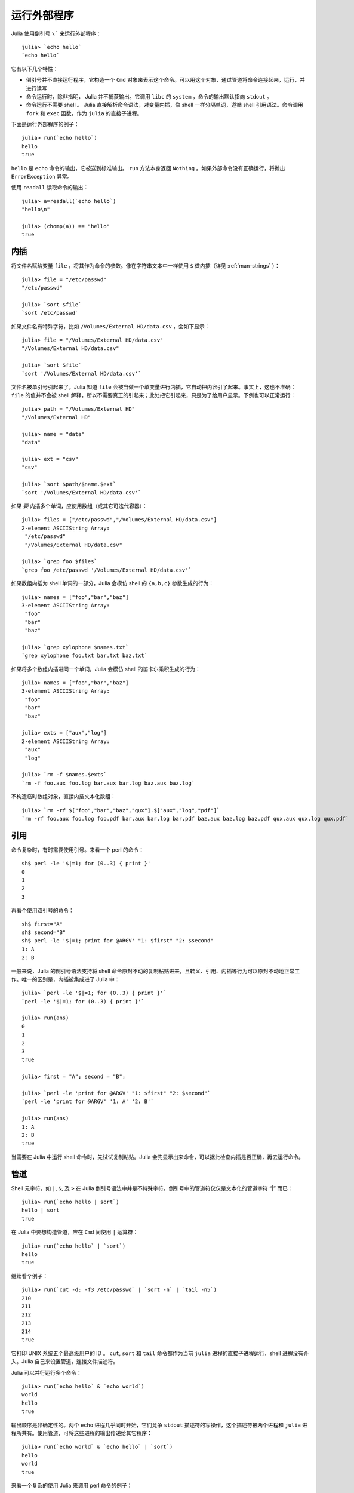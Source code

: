 .. _man-running-external-programs:

**************
 运行外部程序  
**************

Julia 使用倒引号 ``\``` 来运行外部程序： ::

    julia> `echo hello`
    `echo hello`

它有以下几个特性：

-  倒引号并不直接运行程序，它构造一个 ``Cmd`` 对象来表示这个命令。可以用这个对象，通过管道将命令连接起来，运行，并进行读写
-  命令运行时，除非指明， Julia 并不捕获输出。它调用 ``libc`` 的 ``system`` ，命令的输出默认指向 ``stdout`` 。
-  命令运行不需要 shell 。 Julia 直接解析命令语法，对变量内插，像 shell 一样分隔单词，遵循 shell 引用语法。命令调用 ``fork`` 和 ``exec`` 函数，作为 ``julia`` 的直接子进程。

下面是运行外部程序的例子： ::

    julia> run(`echo hello`)
    hello
    true

``hello`` 是 ``echo`` 命令的输出，它被送到标准输出。 ``run`` 方法本身返回 ``Nothing`` 。如果外部命令没有正确运行，将抛出 ``ErrorException`` 异常。

使用 ``readall`` 读取命令的输出： ::

    julia> a=readall(`echo hello`)
    "hello\n"

    julia> (chomp(a)) == "hello"
    true

.. _man-command-interpolation:

内插
----

将文件名赋给变量 ``file`` ，将其作为命令的参数。像在字符串文本中一样使用 ``$`` 做内插（详见 :ref:`man-strings` ）： ::

    julia> file = "/etc/passwd"
    "/etc/passwd"

    julia> `sort $file`
    `sort /etc/passwd`

如果文件名有特殊字符，比如 ``/Volumes/External HD/data.csv`` ，会如下显示： ::

    julia> file = "/Volumes/External HD/data.csv"
    "/Volumes/External HD/data.csv"

    julia> `sort $file`
    `sort '/Volumes/External HD/data.csv'`

文件名被单引号引起来了。Julia 知道 ``file`` 会被当做一个单变量进行内插，它自动把内容引了起来。事实上，这也不准确： ``file`` 的值并不会被 shell 解释，所以不需要真正的引起来；此处把它引起来，只是为了给用户显示。下例也可以正常运行： ::

    julia> path = "/Volumes/External HD"
    "/Volumes/External HD"

    julia> name = "data"
    "data"

    julia> ext = "csv"
    "csv"

    julia> `sort $path/$name.$ext`
    `sort '/Volumes/External HD/data.csv'`

如果 *要* 内插多个单词，应使用数组（或其它可迭代容器）： ::

    julia> files = ["/etc/passwd","/Volumes/External HD/data.csv"]
    2-element ASCIIString Array:
     "/etc/passwd"                  
     "/Volumes/External HD/data.csv"

    julia> `grep foo $files`
    `grep foo /etc/passwd '/Volumes/External HD/data.csv'`

如果数组内插为 shell 单词的一部分，Julia 会模仿 shell 的 ``{a,b,c}`` 参数生成的行为： ::

    julia> names = ["foo","bar","baz"]
    3-element ASCIIString Array:
     "foo"
     "bar"
     "baz"

    julia> `grep xylophone $names.txt`
    `grep xylophone foo.txt bar.txt baz.txt`

如果将多个数组内插进同一个单词，Julia 会模仿 shell 的笛卡尔乘积生成的行为： ::

    julia> names = ["foo","bar","baz"]
    3-element ASCIIString Array:
     "foo"
     "bar"
     "baz"

    julia> exts = ["aux","log"]
    2-element ASCIIString Array:
     "aux"
     "log"

    julia> `rm -f $names.$exts`
    `rm -f foo.aux foo.log bar.aux bar.log baz.aux baz.log`

不构造临时数组对象，直接内插文本化数组： ::

    julia> `rm -rf $["foo","bar","baz","qux"].$["aux","log","pdf"]`
    `rm -rf foo.aux foo.log foo.pdf bar.aux bar.log bar.pdf baz.aux baz.log baz.pdf qux.aux qux.log qux.pdf`

引用
----

命令复杂时，有时需要使用引号。来看一个 perl 的命令： ::

    sh$ perl -le '$|=1; for (0..3) { print }'
    0
    1
    2
    3

再看个使用双引号的命令： ::

    sh$ first="A"
    sh$ second="B"
    sh$ perl -le '$|=1; print for @ARGV' "1: $first" "2: $second"
    1: A
    2: B

一般来说，Julia 的倒引号语法支持将 shell 命令原封不动的复制粘贴进来，且转义、引用、内插等行为可以原封不动地正常工作。唯一的区别是，内插被集成进了 Julia 中： ::

    julia> `perl -le '$|=1; for (0..3) { print }'`
    `perl -le '$|=1; for (0..3) { print }'`

    julia> run(ans)
    0
    1
    2
    3
    true

    julia> first = "A"; second = "B";

    julia> `perl -le 'print for @ARGV' "1: $first" "2: $second"`
    `perl -le 'print for @ARGV' '1: A' '2: B'`

    julia> run(ans)
    1: A
    2: B
    true

当需要在 Julia 中运行 shell 命令时，先试试复制粘贴。Julia 会先显示出来命令，可以据此检查内插是否正确，再去运行命令。

管道
----

Shell 元字符，如 ``|``, ``&``, 及 ``>`` 在 Julia 倒引号语法中并是不特殊字符。倒引号中的管道符仅仅是文本化的管道字符 “\|” 而已： ::

    julia> run(`echo hello | sort`)
    hello | sort
    true

在 Julia 中要想构造管道，应在 ``Cmd`` 间使用 ``|`` 运算符： ::

    julia> run(`echo hello` | `sort`)
    hello
    true

继续看个例子： ::

    julia> run(`cut -d: -f3 /etc/passwd` | `sort -n` | `tail -n5`)
    210
    211
    212
    213
    214
    true

它打印 UNIX 系统五个最高级用户的 ID 。 ``cut``, ``sort`` 和 ``tail`` 命令都作为当前 ``julia`` 进程的直接子进程运行，shell 进程没有介入。Julia 自己来设置管道，连接文件描述符。

Julia 可以并行运行多个命令： ::

    julia> run(`echo hello` & `echo world`)
    world
    hello
    true

输出顺序是非确定性的。两个 ``echo`` 进程几乎同时开始，它们竞争 ``stdout`` 描述符的写操作，这个描述符被两个进程和 ``julia`` 进程所共有。使用管道，可将这些进程的输出传递给其它程序： ::

    julia> run(`echo world` & `echo hello` | `sort`)
    hello
    world
    true

来看一个复杂的使用 Julia 来调用 perl 命令的例子： ::

    julia> prefixer(prefix, sleep) = `perl -nle '$|=1; print "'$prefix' ", $_; sleep '$sleep';'`

    julia> run(`perl -le '$|=1; for(0..9){ print; sleep 1 }'` | prefixer("A",2) & prefixer("B",2))
    A   0
    B   1
    A   2
    B   3
    A   4
    B   5
    A   6
    B   7
    A   8
    B   9
    true

这是一个单生产者双并发消费者的经典例子：一个 ``perl`` 进程生产从 0 至 9 的 10 行数，两个并行的进程消费这些结果，其中一个给结果加前缀  “A”，另一个加前缀 “B”。我们不知道哪个消费者先消费第一行，但一旦开始，两个进程交替消费这些行。（在 Perl 设置 ``$|=1`` ，可使打印表达式先清空 ``stdout`` 句柄；否则输出会被缓存并立即打印给管道，结果将只有一个消费者进程在读取。）

再看个更复杂的多步的生产者-消费者的例子： ::

    julia> run(`perl -le '$|=1; for(0..9){ print; sleep 1 }'` |
               prefixer("X",3) & prefixer("Y",3) & prefixer("Z",3) |
               prefixer("A",2) & prefixer("B",2))
    B   Y   0
    A   Z   1
    B   X   2
    A   Y   3
    B   Z   4
    A   X   5
    B   Y   6
    A   Z   7
    B   X   8
    A   Y   9
    true

此例和前例类似，单有消费者分两步，且两步的延迟不同。

最后，我们来展示如何使进程读取它本身： ::

    julia> gen = `perl -le '$|=1; for(0..9){ print; sleep 1 }'`
    `perl -le '$|=1; for(0..9){ print; sleep 1 }'`

    julia> dup = `perl -ne '$|=1; warn $_; print ".$_"; sleep 1'`
    `perl -ne '$|=1; warn $_; print ".$_"; sleep 1'`

    julia> run(gen | dup | dup)
    0
    .0
    1
    ..0
    2
    .1
    3
    ...0
    4
    .2
    5
    ..1
    6
    .3
    ....0
    7
    .4
    8
    9
    ..2
    .5
    ...1
    .6
    ..3
    .....0
    .7
    ..4
    .8
    .9
    ...2
    ..5
    ....1
    ..6
    ...3

这个例子不会自动终止，因为 ``dup`` 进程读取它本身的输出，并一直把它复制给 ``stderr`` 。强烈建议你亲手试试这些例子，看看它们是如何运行的。
